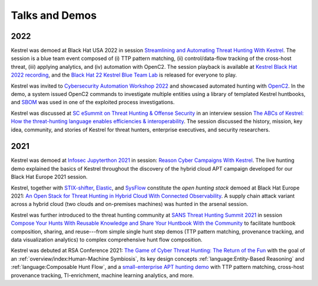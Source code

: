 ===============
Talks and Demos
===============

2022
====

Kestrel was demoed at Black Hat USA 2022 in session `Streamlining and
Automating Threat Hunting With Kestrel`_. The session is a blue team event
composed of (i) TTP pattern matching, (ii) control/data-flow tracking of the
cross-host threat, (iii) applying analytics, and (iv) automation with OpenC2.
The session playback is available at `Kestrel Black Hat 2022 recording`_, and
the `Black Hat 22 Kestrel Blue Team Lab`_ is released for everyone to play.

Kestrel was invited to `Cybersecurity Automation Workshop 2022`_ and showcased
automated hunting with `OpenC2`_. In the demo, a system issued OpenC2 commands
to investigate multiple entities using a library of templated Kestrel
huntbooks, and `SBOM`_ was used in one of the exploited process investigations.

Kestrel was discussed at `SC eSummit on Threat Hunting & Offense
Security`_ in an interview session `The ABCs of Kestrel: How the threat-hunting
language enables efficiencies & interoperability`_. The session discussed
the history, mission, key idea, community, and stories of Kestrel for
threat hunters, enterprise executives, and security researchers.

2021
====

Kestrel was demoed at `Infosec Jupyterthon 2021`_ in session: `Reason Cyber
Campaigns With Kestrel`_. The live hunting demo explained the basics of Kestrel
throughout the discovery of the hybrid cloud APT campaign developed for our
Black Hat Europe 2021 session.

Kestrel, together with `STIX-shifter`_, `Elastic`_, and `SysFlow`_ constitute
the *open hunting stack* demoed at Black Hat Europe 2021: `An Open Stack for
Threat Hunting in Hybrid Cloud With Connected Observability`_. A supply chain
attack variant across a hybrid cloud (two clouds and on-premises machines) was
hunted in the arsenal session.

Kestrel was further introduced to the threat hunting community at `SANS Threat
Hunting Summit 2021`_ in session `Compose Your Hunts With Reusable Knowledge
and Share Your Huntbook With the Community`_ to facilitate huntbook
composition, sharing, and reuse---from simple single hunt step demos (TTP
pattern matching, provenance tracking, and data visualization analytics) to
complex comprehensive hunt flow composition.

Kestrel was debuted at RSA Conference 2021: `The Game of Cyber Threat Hunting:
The Return of the Fun`_ with the goal of an :ref:`overview/index:Human-Machine
Symbiosis`, its key design concepts :ref:`language:Entity-Based Reasoning` and
:ref:`language:Composable Hunt Flow`, and a `small-enterprise APT hunting
demo`_ with TTP pattern matching, cross-host provenance tracking,
TI-enrichment, machine learning analytics, and more.



.. _The Game of Cyber Threat Hunting\: The Return of the Fun: https://www.rsaconference.com/Library/presentation/USA/2021/The%20Game%20of%20Cyber%20Threat%20Hunting%20The%20Return%20of%20the%20Fun
.. _small-enterprise APT hunting demo: https://www.youtube.com/watch?v=tASFWZfD7l8

.. _SANS Threat Hunting Summit 2021: https://www.sans.org/blog/a-visual-summary-of-sans-threat-hunting-summit-2021/
.. _Compose Your Hunts With Reusable Knowledge and Share Your Huntbook With the Community: https://www.youtube.com/watch?v=gyY5DAWLwT0

.. _STIX-shifter: https://github.com/opencybersecurityalliance/stix-shifter
.. _Elastic: https://www.elastic.co/
.. _SysFlow: https://github.com/sysflow-telemetry
.. _An Open Stack for Threat Hunting in Hybrid Cloud With Connected Observability: https://www.blackhat.com/eu-21/arsenal/schedule/index.html#an-open-stack-for-threat-hunting-in-hybrid-cloud-with-connected-observability-25112

.. _Infosec Jupyterthon 2021: https://infosecjupyterthon.com/2021/agenda.html
.. _Reason Cyber Campaigns With Kestrel: https://www.youtube.com/embed/nMnHBnYfIaI?start=20557&end=22695

.. _SC eSummit on Threat Hunting & Offense Security: https://www.scmagazine.com/esummit/automating-the-hunt-for-advanced-threats
.. _The ABCs of Kestrel\: How the threat-hunting language enables efficiencies & interoperability: https://www.scmagazine.com/esummit/automating-the-hunt-for-advanced-threats

.. _Cybersecurity Automation Workshop 2022: http://www.cybersecurityautomationworkshop.org/
.. _OpenC2: https://openc2.org/
.. _SBOM: https://www.cisa.gov/sbom

.. _Streamlining and Automating Threat Hunting With Kestrel: https://www.blackhat.com/us-22/arsenal/schedule/index.html#streamlining-and-automating-threat-hunting-with-kestrel-28014
.. _Kestrel Black Hat 2022 recording: https://www.youtube.com/watch?v=tf1VLIpFefs
.. _Black Hat 22 Kestrel Blue Team Lab: https://mybinder.org/v2/gh/opencybersecurityalliance/black-hat-us-2022/HEAD?filepath=demo
